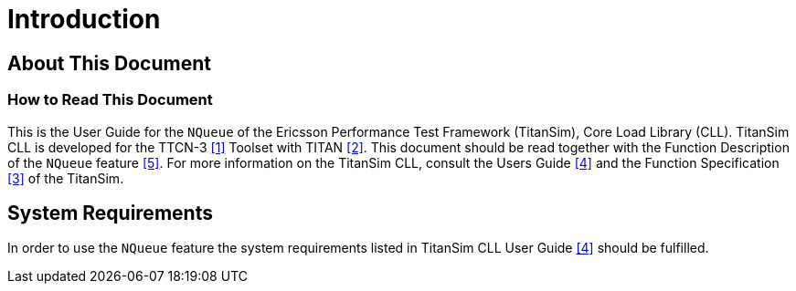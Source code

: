 = Introduction

== About This Document

=== How to Read This Document

This is the User Guide for the `NQueue` of the Ericsson Performance Test Framework (TitanSim), Core Load Library (CLL). TitanSim CLL is developed for the TTCN-3 <<6-references.adoc#_1, [1]>> Toolset with TITAN <<6-references.adoc#_2, [2]>>. This document should be read together with the Function Description of the `NQueue` feature <<6-references.adoc#_5, [5]>>. For more information on the TitanSim CLL, consult the Users Guide <<6-references.adoc#_4, [4]>> and the Function Specification <<6-references.adoc#_3, [3]>> of the TitanSim.

== System Requirements

In order to use the `NQueue` feature the system requirements listed in TitanSim CLL User Guide <<6-references.adoc#_4, [4]>> should be fulfilled.
